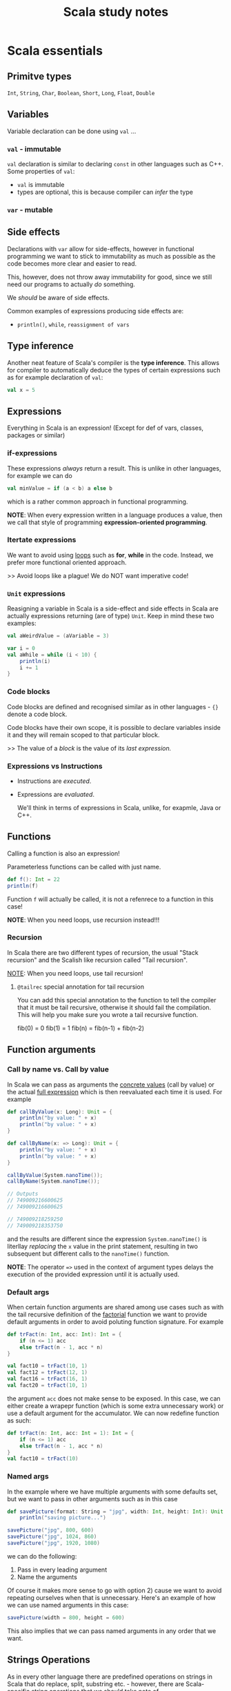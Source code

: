 #+title: Scala study notes

* Scala essentials
** Primitve types
~Int~, ~String~, ~Char~, ~Boolean~, ~Short~, ~Long~, ~Float~, ~Double~
** Variables
Variable declaration can be done using ~val~ ...
*** ~val~ - immutable
~val~ declaration is similar to declaring ~const~ in other languages such as C++.
Some properties of ~val~:
- ~val~ is immutable
- types are optional, this is because compiler can /infer/ the type
*** ~var~ - mutable
** Side effects
Declarations with ~var~ allow for side-effects, however in functional programming
we want to stick to immutability as much as possible as the code becomes more
clear and easier to read.

This, however, does not throw away immutability for good, since we still need
our programs to actually /do/ something.

We /should/ be aware of side effects.

Common examples of expressions producing side effects are:
- ~println()~, ~while~, ~reassignment of vars~ 
** Type inference
Another neat feature of Scala's compiler is the *type inference*. This allows for compiler to automatically deduce the types of certain expressions such as for example declaration of ~val~:
#+begin_src scala
val x = 5
#+end_src
** Expressions
Everything in Scala is an expression! (Except for def of vars, classes, packages or similar)

*** if-expressions
These expressions /always/ return a result. This is unlike in other languages, for example we can do
#+begin_src scala
val minValue = if (a < b) a else b
#+end_src
which is a rather common approach in functional programming.

*NOTE*: When every expression written in a language produces a value, then we call that style of programming *expression-oriented programming*.
*** Itertate expressions
We want to avoid using _loops_ such as *for*, *while* in the code. Instead, we prefer more functional oriented approach.

>> Avoid loops like a plague! We do NOT want imperative code!
*** ~Unit~ expressions
Reasigning a variable in Scala is a side-effect and  side effects in Scala are actually expressions returning (are of type) ~Unit~. Keep in mind these two examples:
#+begin_src scala
val aWeirdValue = (aVariable = 3)

var i = 0
val aWhile = while (i < 10) {
    println(i)
    i += 1
}
#+end_src
*** Code blocks
Code blocks are defined and recognised similar as in other languages - ~{}~ denote a code block.

Code blocks have their own scope, it is possible to declare variables inside it and they will remain scoped to that particular block.

>> The value of a /block/ is the value of its /last expression./
*** Expressions vs Instructions
- Instructions are /executed/.
- Expressions are /evaluated/.

  We'll think in terms of expressions in Scala, unlike, for exapmle, Java or C++.
** Functions
Calling a function is also an expression!

Parameterless functions can be called with just name.
#+begin_src scala
def f(): Int = 22
println(f)
#+end_src

Function ~f~ will actually be called, it is not a refenrece to a function in this case!

*NOTE*: When you need loops, use recursion instead!!!

*** Recursion
In Scala there are two different types of recursion, the usual "Stack recursion"
and the Scalish like recursion called "Tail recursion".

_NOTE_: When you need loops, use tail recursion!

**** ~@tailrec~ special annotation for tail recursion
You can add this special annotation to the function to tell the compiler that it
must be tail recursive, otherwise it should fail the compilation. This will help
you make sure you wrote a tail recursive function.

fib(0) = 0 fib(1) = 1 fib(n) = fib(n-1) + fib(n-2)
** Function arguments
*** Call by name vs. Call by value
In Scala we can pass as arguments the _concrete values_ (call by value) or the
actual _full expression_ which is then reevaluated each time it is used. For
example
#+begin_src scala
def callByValue(x: Long): Unit = {
    println("by value: " + x)
    println("by value: " + x)
}

def callByName(x: => Long): Unit = {
    println("by value: " + x)
    println("by value: " + x)
}

callByValue(System.nanoTime());
callByName(System.nanoTime());

// Outputs
// 749009216600625
// 749009216600625

// 749009218259250
// 749009218353750
#+end_src
and the results are different since the expression ~System.nanoTime()~ is
literllay /replacing/ the ~x~ value in the print statement, resulting in two
subsequent but different calls to the ~nanoTime()~ function.

*NOTE*: The operator ~=>~ used in the context of argument types delays the execution of
the provided expression until it is actually used.
*** Default args
When certain function arguments are shared among use cases such as with the tail
recursive definition of the _factorial_ function we want to provide default
arguments in order to avoid poluting function signature. For example
#+begin_src scala
def trFact(n: Int, acc: Int): Int = {
    if (n <= 1) acc
    else trFact(n - 1, acc * n)
}

val fact10 = trFact(10, 1)
val fact12 = trFact(12, 1)
val fact16 = trFact(16, 1)
val fact20 = trFact(10, 1)
#+end_src
the argument ~acc~ does not make sense to be exposed. In this case, we can either create a wrapepr function (which is some extra unnecessary work) or use a default argument for the accumulator. We can now redefine function as such:
#+begin_src scala
def trFact(n: Int, acc: Int = 1): Int = {
    if (n <= 1) acc
    else trFact(n - 1, acc * n)
}
val fact10 = trFact(10)
#+end_src
*** Named args
In the example where we have multiple arguments with some defaults set, but we want to pass in other arguments such as in this case
#+begin_src scala
def savePicture(format: String = "jpg", width: Int, height: Int): Unit =
    println("saving picture...")

savePicture("jpg", 800, 600)
savePicture("jpg", 1024, 860)
savePicture("jpg", 1920, 1080)
#+end_src
we can do the following:
1) Pass in every leading argument
2) Name the arguments

Of course it makes more sense to go with option 2) cause we want to avoid repeating ourselves when that is unnecessary. Here's an example of how we can use named arguments in this case:
#+begin_src scala
savePicture(width = 800, height = 600)
#+end_src
This also implies that we can pass named arguments in any order that we want.
** Strings Operations
As in every other language there are predefined operations on strings in Scala that do replace, split, substring etc. - however, there are Scala-specific string operations that we should take note of.

*** String concatenation
The ~+:~ and ~:+~ operators are used to concatenate chars to a string, _prepend_ or _append_.
#+begin_src scala
val aNumberString = "45"
println('a' +: aNumberString :+ 'z')
#+end_src

**** S-interpolators
#+begin_src scala
val name = "David"
val age = 12

val greeting = s"Hello, my name is $name and I am $age years old"
val greetingExpr = s"Hello, my name is $name and I am ${age + 1} years old"
#+end_src

**** F-interpolators
Similar to the s-interpolators with the addition of having ability to add special formatting.
#+begin_src scala
val speed = 1.2f
val myth = f"$name can eat $speed%2.2f"
#+end_src

**** raw-interpolators
Escape characters are printed literally.
#+begin_src scala
println(raw"this is a \n newline") // > this is a \n newline
#+end_src

* Object Oriented programming in Scala
** Class and class construction
Class can be defined (unlike in other languages) by providing the constructor parameters in the definition itself
#+begin_src scala
class Person(val name: String, val age: Int)
#+end_src

We can have multiple constructors defined as
#+begin_src scala
class Person(val name: String, val age: Int) {
  def this(name: String) = this(name, 0)
}
#+end_src
** Syntactic sugars
*** Infix notation
Calling objects method that takes a single parameter can be written as an operator between the object and the argument.
#+begin_src scala
class Person(val name: String, favoriteMovie: String) {
  def likes(movie: String): Boolean = movie == favoriteMovie
}

val mary = new Person("Mary", "Inception")
println(mary likes "Inception") // Infix operator notation
#+end_src
*** Operators
_All operators are methods._

Meaning that methods with a single parameter can be be invoked by writing it as
an operator (example above) and all existing and predefined operators (such as
operators on numbers) can be invoked as methods, using the standard method
invocation syntax.

#+begin_src scala
println(mary + tom)
println(mary.+(tom))

println(1 + 2)
println(1.+(2))
#+end_src

_Unary operators are also methods._
#+begin_src scala
// The two statements are equal
println(-1)
println(1.unary_-)
#+end_src

In order to define the unary operator a special name must be given to it:
#+begin_src scala
class Person(val name: String, favoriteMovie: String) {
  def unary_! :String = s"${name} what the heck?!"
}
#+end_src

Postfix notation also exists, but is rarely used as it can make the code consufing to read.
#+begin_src scala
class Person(val name: String, favoriteMovie: String) {
  def isAlive: Boolean = true
}

println(mary isAlive)
println(mary.isAlive) // we prefer invoking methods like this
#+end_src

_Special method ~apply~_:
If we try to invoke the object as a method, the compiler will implicitly call the ~apply()~ method.
#+begin_src scala
class Person(val name: String, favoriteMovie: String) {
  def apply(): String = s"Hi, my name is $name and I like $favoriteMovie"
}

println(mary.apply())
println(mary()) // equivalent
#+end_src
** Objects
An ~object~ in Scala defines a new type and also its only instance. Objects in
Scala are singletons! For example:
#+begin_src scala
object Person {
  val MY_CONST = 12
  def isHuman: Boolean = true
}
#+end_src

*** Companion objects (Companions)
A common pattern used in Scala where we define a /class/ and an /object/ with the same name. This way we are able to define class level functionality (in object) and instance level functionality (in class).
#+begin_src scala
  object Person {
    val N_EYES = 2
    def canFly: Boolean = false
  }

  class Person(val name: String) {
    def apply(): String =
      s"Hey I am ${this.name} and I have ${Person.N_EYES} eyes."

  }
#+end_src
We also usually use /object/ to define factory methods:
#+begin_src scala
object Person {
  // A factory method
  def from(mother: Person, father: Person): Person = new Person("Bobbie")
  // Often in practice, we call these methods apply
  // so that we can write this in a more convinient way
  def apply(mother: Person, father: Person): Person = new Person("Bobbie")
}

val bobbie = Person.from(john, mary)
val bobbie1 = Person.apply(john, mary)
// We want to use it like this
val bobbie2 = Person(john, mary)

#+end_src
** Scala applications
#+begin_src scala
object ScalaApps extends App {
  /* Scala application */
  /*
   * We extend App if we want to make our code runnable,
   * since app defines special `main` function which allows
   * for code to run.
   *
   * If we do not extend the App, we can define our own main:
   * def main(args: Array[String]): Unit
   *
   */
}
#+end_src
** Inheritance
Scala offers single class inheritance, unlike for example, C++ where a class can
inherit from multiple classes. A class inherits all _public_ class members of the
base class.

/All class members in Scala are public by default./

More Scala power comes from ~traits~.

*** Overriding in Scala
In Scala we can override *methods* and *fields* (values) as such:
#+begin_src scala

  class Animal {
    val creatureType = "wild"
    def eat = println("nomnom")
  }

  class Dog extends Animal {
    override val creatureType = "domestic"
    override def eat = println("crunch, crunch")
  }

  // We can also override value in the constructor!
  class Dog(override val creatureType: String = "domestic") extends Animal

  val dog = new Dog("myOwnCreatureType")
#+end_src

*NOTE*: We can assume the use of _polymorphism_ as in any other language.

Calling methods from parent classes is done through ~super~ keyword:
#+begin_src scala
def myMethod = {
  super.myMethod()
}
#+end_src

Limiting overrides is done using ~final~ keyword on member. It can also be used on
class itself, which prevents the entire class from being extended, similar to
Java.

Special way in Scala is to seal the class with keyword ~sealed~. Sealing is softer constraint as it allows extending the class within the scope of the file, but prevents outside the file.
** Abstract data types
Classes which contain unimplemented members are called *abstract* classes. Same as
usual, abstract classes cannot be instantiated, a definition for abstract
members must be provided.

Abstract classes can be defined and extended as such
#+begin_src scala
  abstract class Animal {
    val creatureType: String
    def eat: Unit
  }

  class Dog extends Animal {
    override val creatureType = "Domestic"
    override def eat = println("crunch, crunch")
  }

  val dog: Animal = new Dog
  dog.eat

#+end_src

*Traits* are ultimate abstract types in Scala. Similar to /interfaces/ in Java or
 other langauges. Class can implement multiple traits.
#+begin_src scala

  trait Carnivore {
    def eat(animal: Animal): Unit
  }

  trait ColdBlooded

  class Crocodile extends Animal with Carnivore with ColdBlooded {
    val creatureType: String = "croc"
    def eat: Unit = println("nomnomnom")
    def eat(animal: Animal): Unit = println(
      s"I'm a croc and I'm eating ${animal.creatureType}"
    )
  }

#+end_src

Unlike in Java, abstract classes may contain /non-abstract/ members while still
containing abstract members, and this is also true for traits. So what's the
difference then?

1) Traits do not have constructor parameters (possible in Scala 3)
2) Mutliple traits may be inherited by the same class
3) Traits are usually considered to be behaviours and are named as such, while
   abstract classes are the actual things - it should be clear from the example above.
** Scala type hierarchy
TODO: Inser scala type hierarchy here

